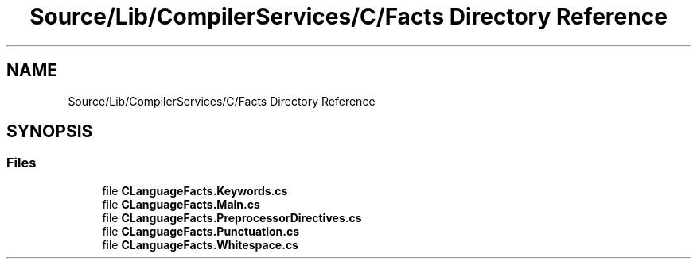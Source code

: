 .TH "Source/Lib/CompilerServices/C/Facts Directory Reference" 3 "Version 1.0.0" "Luthetus.Ide" \" -*- nroff -*-
.ad l
.nh
.SH NAME
Source/Lib/CompilerServices/C/Facts Directory Reference
.SH SYNOPSIS
.br
.PP
.SS "Files"

.in +1c
.ti -1c
.RI "file \fBCLanguageFacts\&.Keywords\&.cs\fP"
.br
.ti -1c
.RI "file \fBCLanguageFacts\&.Main\&.cs\fP"
.br
.ti -1c
.RI "file \fBCLanguageFacts\&.PreprocessorDirectives\&.cs\fP"
.br
.ti -1c
.RI "file \fBCLanguageFacts\&.Punctuation\&.cs\fP"
.br
.ti -1c
.RI "file \fBCLanguageFacts\&.Whitespace\&.cs\fP"
.br
.in -1c
